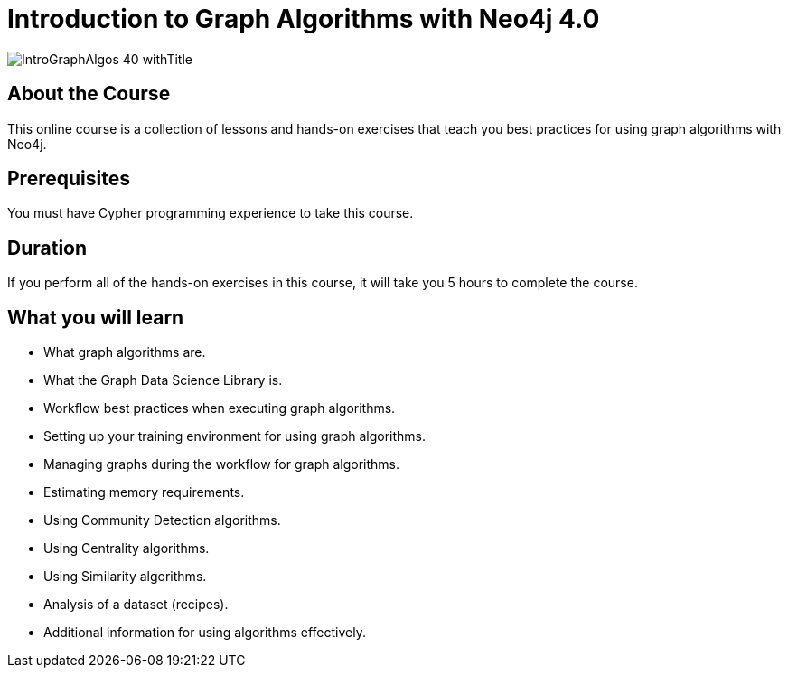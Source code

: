 = Introduction to Graph Algorithms with Neo4j 4.0
:slug: intro-graph-algos-40
:description: Learn how to use Graph Algorithms of the Graph Data Science Library for Neo4j 4.0.

image::https://s3.amazonaws.com/dev.assets.neo4j.com/wp-content/courseLogos/IntroGraphAlgos-40_withTitle.jpg[]

== About the Course

This online course is a collection of lessons and hands-on exercises that teach you best practices for using graph algorithms with Neo4j.

== Prerequisites

You must have Cypher programming experience to take this course.

== Duration

If you perform all of the hands-on exercises in this course,
it will take you 5 hours to complete the course.

== What you will learn

[square]
* What graph algorithms are.
* What the Graph Data Science Library is.
* Workflow best practices when executing graph algorithms.
* Setting up your training environment for using graph algorithms.
* Managing graphs during the workflow for graph algorithms.
* Estimating memory requirements.
* Using Community Detection algorithms.
* Using Centrality algorithms.
* Using Similarity algorithms.
* Analysis of a dataset (recipes).
* Additional information for using algorithms effectively.

